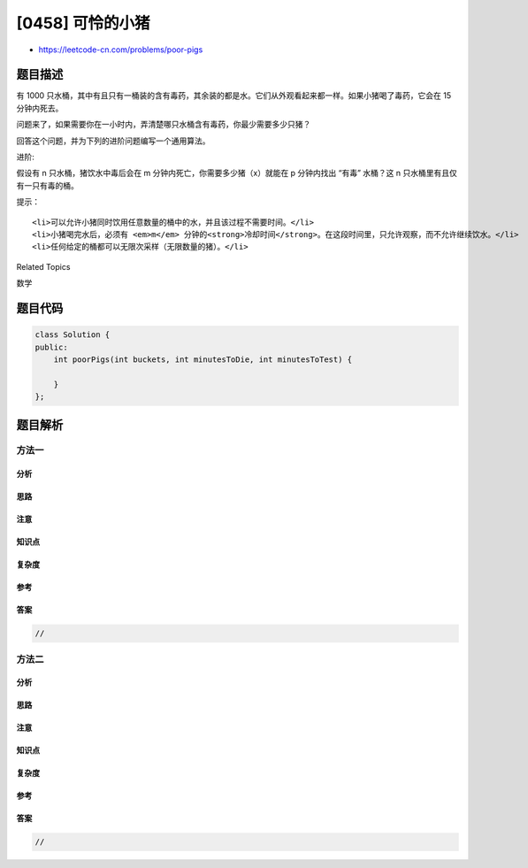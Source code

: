 [0458] 可怜的小猪
=================

-  https://leetcode-cn.com/problems/poor-pigs

题目描述
--------

.. raw:: html

   <p>

有 1000
只水桶，其中有且只有一桶装的含有毒药，其余装的都是水。它们从外观看起来都一样。如果小猪喝了毒药，它会在
15 分钟内死去。

.. raw:: html

   </p>

.. raw:: html

   <p>

问题来了，如果需要你在一小时内，弄清楚哪只水桶含有毒药，你最少需要多少只猪？

.. raw:: html

   </p>

.. raw:: html

   <p>

回答这个问题，并为下列的进阶问题编写一个通用算法。

.. raw:: html

   </p>

.. raw:: html

   <p>

 

.. raw:: html

   </p>

.. raw:: html

   <p>

进阶:

.. raw:: html

   </p>

.. raw:: html

   <p>

假设有 n 只水桶，猪饮水中毒后会在 m 分钟内死亡，你需要多少猪（x）就能在
p 分钟内找出 “有毒” 水桶？这 n 只水桶里有且仅有一只有毒的桶。

.. raw:: html

   </p>

.. raw:: html

   <p>

 

.. raw:: html

   </p>

.. raw:: html

   <p>

提示：

.. raw:: html

   </p>

.. raw:: html

   <ol>

::

    <li>可以允许小猪同时饮用任意数量的桶中的水，并且该过程不需要时间。</li>
    <li>小猪喝完水后，必须有 <em>m</em> 分钟的<strong>冷却时间</strong>。在这段时间里，只允许观察，而不允许继续饮水。</li>
    <li>任何给定的桶都可以无限次采样（无限数量的猪）。</li>

.. raw:: html

   </ol>

.. raw:: html

   <div>

.. raw:: html

   <div>

Related Topics

.. raw:: html

   </div>

.. raw:: html

   <div>

.. raw:: html

   <li>

数学

.. raw:: html

   </li>

.. raw:: html

   </div>

.. raw:: html

   </div>

题目代码
--------

.. code:: cpp

    class Solution {
    public:
        int poorPigs(int buckets, int minutesToDie, int minutesToTest) {

        }
    };

题目解析
--------

方法一
~~~~~~

分析
^^^^

思路
^^^^

注意
^^^^

知识点
^^^^^^

复杂度
^^^^^^

参考
^^^^

答案
^^^^

.. code:: cpp

    //

方法二
~~~~~~

分析
^^^^

思路
^^^^

注意
^^^^

知识点
^^^^^^

复杂度
^^^^^^

参考
^^^^

答案
^^^^

.. code:: cpp

    //
